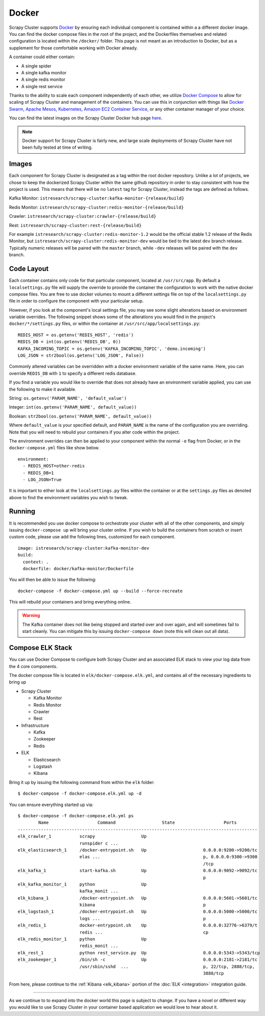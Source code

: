 .. _adv_docker:

Docker
======

Scrapy Cluster supports `Docker <https://docker.com>`_ by ensuring each individual component is contained within a a different docker image. You can find the docker compose files in the root of the project, and the Dockerfiles themselves and related configuration is located within the ``/docker/`` folder. This page is not meant as an introduction to Docker, but as a supplement for those comfortable working with Docker already.

A container could either contain:

* A single spider
* A single kafka monitor
* A single redis monitor
* A single rest service

Thanks to the ability to scale each component independently of each other, we utilize `Docker Compose <https://docs.docker.com/compose/>`_ to allow for scaling of Scrapy Cluster and management of the containers. You can use this in conjunction with things like `Docker Swarm <https://docs.docker.com/swarm/>`_, `Apache Mesos <http://mesos.apache.org/>`_, `Kubernetes <http://kubernetes.io/>`_, `Amazon EC2 Container Service <https://aws.amazon.com/ecs/>`_, or any other container manager of your choice.

You can find the latest images on the Scrapy Cluster Docker hub page `here <https://hub.docker.com/r/istresearch/scrapy-cluster/>`_.

.. note:: Docker support for Scrapy Cluster is fairly new, and large scale deployments of Scrapy Cluster have not been fully tested at time of writing.

Images
------

Each component for Scrapy Cluster is designated as a tag within the root docker repository. Unlike a lot of projects, we chose to keep the dockerized Scrapy Cluster within the same github repository in order to stay consistent with how the project is used. This means that there will be no ``latest`` tag for Scrapy Cluster, instead the tags are defined as follows.

Kafka Monitor: ``istresearch/scrapy-cluster:kafka-monitor-{release/build}``

Redis Monitor: ``istresearch/scrapy-cluster:redis-monitor-{release/build}``

Crawler: ``istresearch/scrapy-cluster:crawler-{release/build}``

Rest: ``istresearch/scrapy-cluster:rest-{release/build}``

For example ``istresearch/scrapy-cluster:redis-monitor-1.2`` would be the official stable 1.2 release of the Redis Monitor, but ``istresearch/scrapy-cluster:redis-monitor-dev`` would be tied to the latest ``dev`` branch release. Typically numeric releases will be paired with the ``master`` branch, while ``-dev`` releases will be paired with the ``dev`` branch.

Code Layout
-----------

Each container contains only code for that particular component, located at ``/usr/src/app``. By default a ``localsettings.py`` file will supply the override to provide the container the configuration to work with the native docker compose files. You are free to use docker volumes to mount a different settings file on top of the ``localsettings.py`` file in order to configure the component with your particular setup.

However, if you look at the component's local settings file, you may see some slight alterations based on environment variable overrides. The following snippet shows some of the alterations you would find in the project's ``docker/*/settings.py`` files, or within the container at ``/usr/src/app/localsettings.py``:

::

    REDIS_HOST = os.getenv('REDIS_HOST', 'redis')
    REDIS_DB = int(os.getenv('REDIS_DB', 0))
    KAFKA_INCOMING_TOPIC = os.getenv('KAFKA_INCOMING_TOPIC', 'demo.incoming')
    LOG_JSON = str2bool(os.getenv('LOG_JSON', False))

Commonly altered variables can be overridden with a docker environment variable of the same name. Here, you can override ``REDIS_DB`` with ``1`` to specify a different redis database.

If you find a variable you would like to override that does not already have an environment variable applied, you can use the following to make it available.

String: ``os.getenv('PARAM_NAME', 'default_value')``

Integer: ``int(os.getenv('PARAM_NAME', default_value))``

Boolean: ``str2bool(os.getenv('PARAM_NAME', default_value))``

Where ``default_value`` is your specified default, and ``PARAM_NAME`` is the name of the configuration you are overriding. Note that you will need to rebuild your containers if you alter code within the project.

The environment overrides can then be applied to your component within the normal ``-e`` flag from Docker, or in the ``docker-compose.yml`` files like show below.

::

    environment:
      - REDIS_HOST=other-redis
      - REDIS_DB=1
      - LOG_JSON=True

It is important to either look at the ``localsettings.py`` files within the container or at the ``settings.py`` files as denoted above to find the environment variables you wish to tweak.

Running
-------

It is recommended you use docker compose to orchestrate your cluster with all of the other components, and simply issuing ``docker-compose up`` will bring your cluster online. If you wish to build the containers from scratch or insert custom code, please use add the following lines, customized for each component.

::

    image: istresearch/scrapy-cluster:kafka-monitor-dev
    build:
      context: .
      dockerfile: docker/kafka-monitor/Dockerfile

You will then be able to issue the following:

::

    docker-compose -f docker-compose.yml up --build --force-recreate

This will rebuild your containers and bring everything online.

.. warning:: The Kafka container does not like being stopped and started over and over again, and will sometimes fail to start cleanly. You can mitigate this by issuing ``docker-compose down`` (note this will clean out all data).

Compose ELK Stack
-----------------

You can use Docker Compose to configure both Scrapy Cluster and an associated ELK stack to view your log data from the 4 core components.

The docker compose file is located in ``elk/docker-compose.elk.yml``, and contains all of the necessary ingredients to bring up

* Scrapy Cluster

  * Kafka Monitor

  * Redis Monitor

  * Crawler

  * Rest

* Infrastructure

  * Kafka

  * Zookeeper

  * Redis

* ELK

  * Elasticsearch

  * Logstash

  * Kibana

Bring it up by issuing the following command from within the ``elk`` folder:

::

  $ docker-compose -f docker-compose.elk.yml up -d

You can ensure everything started up via:

::

  $ docker-compose -f docker-compose.elk.yml ps
          Name                   Command                  State                   Ports
  ---------------------------------------------------------------------------------------------
  elk_crawler_1           scrapy                  Up
                          runspider c ...
  elk_elasticsearch_1     /docker-entrypoint.sh   Up                      0.0.0.0:9200->9200/tc
                          elas ...                                        p, 0.0.0.0:9300->9300
                                                                          /tcp
  elk_kafka_1             start-kafka.sh          Up                      0.0.0.0:9092->9092/tc
                                                                          p
  elk_kafka_monitor_1     python                  Up
                          kafka_monit ...
  elk_kibana_1            /docker-entrypoint.sh   Up                      0.0.0.0:5601->5601/tc
                          kibana                                          p
  elk_logstash_1          /docker-entrypoint.sh   Up                      0.0.0.0:5000->5000/tc
                          logs ...                                        p
  elk_redis_1             docker-entrypoint.sh    Up                      0.0.0.0:32776->6379/t
                          redis ...                                       cp
  elk_redis_monitor_1     python                  Up
                          redis_monit ...
  elk_rest_1              python rest_service.py  Up                      0.0.0.0:5343->5343/tcp
  elk_zookeeper_1         /bin/sh -c              Up                      0.0.0.0:2181->2181/tc
                          /usr/sbin/sshd  ...                             p, 22/tcp, 2888/tcp,
                                                                          3888/tcp


From here, please continue to the :ref:`Kibana <elk_kibana>` portion of the :doc:`ELK <integration>` integration guide.

------

As we continue to to expand into the docker world this page is subject to change. If you have a novel or different way you would like to use Scrapy Cluster in your container based application we would love to hear about it.
